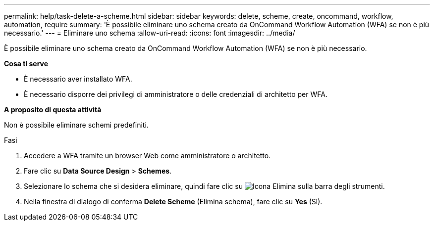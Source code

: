 ---
permalink: help/task-delete-a-scheme.html 
sidebar: sidebar 
keywords: delete, scheme, create, oncommand, workflow, automation, require 
summary: 'È possibile eliminare uno schema creato da OnCommand Workflow Automation (WFA) se non è più necessario.' 
---
= Eliminare uno schema
:allow-uri-read: 
:icons: font
:imagesdir: ../media/


[role="lead"]
È possibile eliminare uno schema creato da OnCommand Workflow Automation (WFA) se non è più necessario.

*Cosa ti serve*

* È necessario aver installato WFA.
* È necessario disporre dei privilegi di amministratore o delle credenziali di architetto per WFA.


*A proposito di questa attività*

Non è possibile eliminare schemi predefiniti.

.Fasi
. Accedere a WFA tramite un browser Web come amministratore o architetto.
. Fare clic su *Data Source Design* > *Schemes*.
. Selezionare lo schema che si desidera eliminare, quindi fare clic su image:../media/delete_wfa_icon.gif["Icona Elimina"] sulla barra degli strumenti.
. Nella finestra di dialogo di conferma *Delete Scheme* (Elimina schema), fare clic su *Yes* (Sì).

